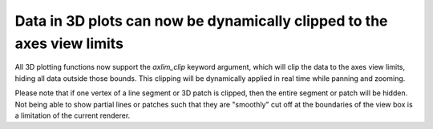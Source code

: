 Data in 3D plots can now be dynamically clipped to the axes view limits
~~~~~~~~~~~~~~~~~~~~~~~~~~~~~~~~~~~~~~~~~~~~~~~~~~~~~~~~~~~~~~~~~~~~~~~

All 3D plotting functions now support the *axlim_clip* keyword argument, which
will clip the data to the axes view limits, hiding all data outside those
bounds. This clipping will be dynamically applied in real time while panning
and zooming.

Please note that if one vertex of a line segment or 3D patch is clipped, then
the entire segment or patch will be hidden. Not being able to show partial
lines or patches such that they are "smoothly" cut off at the boundaries of the
view box is a limitation of the current renderer.

.. plot::
    :include-source: true
    :alt: Example of default behavior (blue) and axlim_clip=True (orange)

    import matplotlib.pyplot as plt
    import numpy as np

    fig, ax = plt.subplots(subplot_kw={"projection": "3d"})
    x = np.arange(-5, 5, 0.5)
    y = np.arange(-5, 5, 0.5)
    X, Y = np.meshgrid(x, y)
    R = np.sqrt(X**2 + Y**2)
    Z = np.sin(R)

    # Note that when a line has one vertex outside the view limits, the entire
    # line is hidden. The same is true for 3D patches (not shown).
    # In this example, data where x < 0 or z > 0.5 is clipped.
    ax.plot_wireframe(X, Y, Z, color='C0')
    ax.plot_wireframe(X, Y, Z, color='C1', axlim_clip=True)
    ax.set(xlim=(0, 10), ylim=(-5, 5), zlim=(-1, 0.5))
    ax.legend(['axlim_clip=False (default)', 'axlim_clip=True'])
